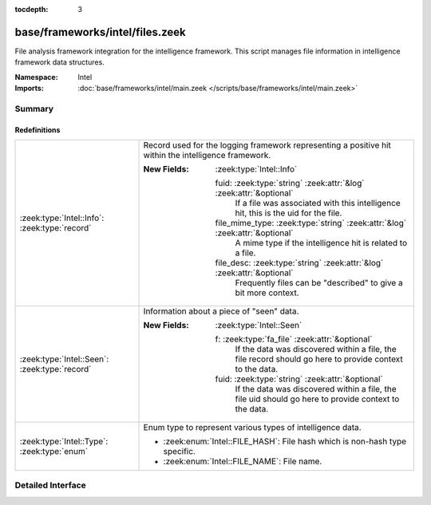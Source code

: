 :tocdepth: 3

base/frameworks/intel/files.zeek
================================
.. zeek:namespace:: Intel

File analysis framework integration for the intelligence framework. This
script manages file information in intelligence framework data structures.

:Namespace: Intel
:Imports: :doc:`base/frameworks/intel/main.zeek </scripts/base/frameworks/intel/main.zeek>`

Summary
~~~~~~~
Redefinitions
#############
============================================= ==============================================================================
:zeek:type:`Intel::Info`: :zeek:type:`record` Record used for the logging framework representing a positive
                                              hit within the intelligence framework.
                                              
                                              :New Fields: :zeek:type:`Intel::Info`
                                              
                                                fuid: :zeek:type:`string` :zeek:attr:`&log` :zeek:attr:`&optional`
                                                  If a file was associated with this intelligence hit,
                                                  this is the uid for the file.
                                              
                                                file_mime_type: :zeek:type:`string` :zeek:attr:`&log` :zeek:attr:`&optional`
                                                  A mime type if the intelligence hit is related to a file.
                                              
                                                file_desc: :zeek:type:`string` :zeek:attr:`&log` :zeek:attr:`&optional`
                                                  Frequently files can be "described" to give a bit more context.
:zeek:type:`Intel::Seen`: :zeek:type:`record` Information about a piece of "seen" data.
                                              
                                              :New Fields: :zeek:type:`Intel::Seen`
                                              
                                                f: :zeek:type:`fa_file` :zeek:attr:`&optional`
                                                  If the data was discovered within a file, the file record
                                                  should go here to provide context to the data.
                                              
                                                fuid: :zeek:type:`string` :zeek:attr:`&optional`
                                                  If the data was discovered within a file, the file uid should
                                                  go here to provide context to the data.
:zeek:type:`Intel::Type`: :zeek:type:`enum`   Enum type to represent various types of intelligence data.
                                              
                                              * :zeek:enum:`Intel::FILE_HASH`:
                                                File hash which is non-hash type specific.
                                              
                                              * :zeek:enum:`Intel::FILE_NAME`:
                                                File name.
============================================= ==============================================================================


Detailed Interface
~~~~~~~~~~~~~~~~~~

